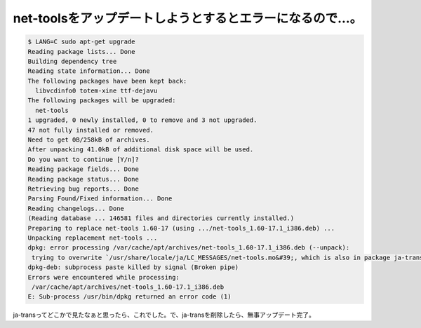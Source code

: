 ﻿net-toolsをアップデートしようとするとエラーになるので…。
##################################################################



.. code-block:: none

   $ LANG=C sudo apt-get upgrade
   Reading package lists... Done
   Building dependency tree
   Reading state information... Done
   The following packages have been kept back:
     libvcdinfo0 totem-xine ttf-dejavu
   The following packages will be upgraded:
     net-tools
   1 upgraded, 0 newly installed, 0 to remove and 3 not upgraded.
   47 not fully installed or removed.
   Need to get 0B/258kB of archives.
   After unpacking 41.0kB of additional disk space will be used.
   Do you want to continue [Y/n]?
   Reading package fields... Done
   Reading package status... Done
   Retrieving bug reports... Done
   Parsing Found/Fixed information... Done
   Reading changelogs... Done
   (Reading database ... 146581 files and directories currently installed.)
   Preparing to replace net-tools 1.60-17 (using .../net-tools_1.60-17.1_i386.deb) ...
   Unpacking replacement net-tools ...
   dpkg: error processing /var/cache/apt/archives/net-tools_1.60-17.1_i386.deb (--unpack):
    trying to overwrite `/usr/share/locale/ja/LC_MESSAGES/net-tools.mo&#39;, which is also in package ja-trans
   dpkg-deb: subprocess paste killed by signal (Broken pipe)
   Errors were encountered while processing:
    /var/cache/apt/archives/net-tools_1.60-17.1_i386.deb
   E: Sub-process /usr/bin/dpkg returned an error code (1)


ja-transってどこかで見たなぁと思ったら、これでした。で、ja-transを削除したら、無事アップデート完了。



.. author:: mkouhei
.. categories:: Debian, 
.. tags::


